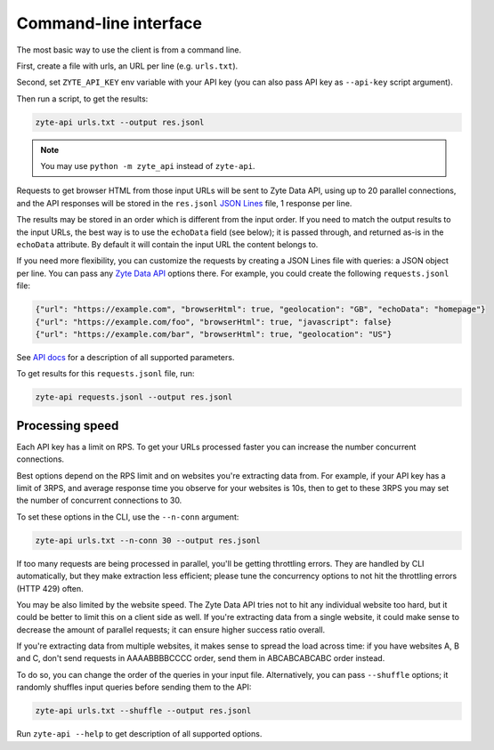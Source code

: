 .. _`command_line`:

======================
Command-line interface
======================

The most basic way to use the client is from a command line.

First, create a file with urls, an URL per line (e.g. ``urls.txt``).

Second, set ``ZYTE_API_KEY`` env variable with your
API key (you can also pass API key as ``--api-key`` script
argument).

Then run a script, to get the results:

.. code-block:: shell

    zyte-api urls.txt --output res.jsonl

.. note:: You may use ``python -m zyte_api`` instead of ``zyte-api``.

Requests to get browser HTML from those input URLs will be sent to Zyte Data
API, using up to 20 parallel connections, and the API responses will be stored
in the ``res.jsonl`` `JSON Lines`_ file, 1 response per line.

.. _JSON Lines: https://jsonlines.org/

The results may be stored in an order which is different from the input order.
If you need to match the output results to the input URLs, the best way is to
use the ``echoData`` field (see below); it is passed through, and returned
as-is in the ``echoData`` attribute. By default it will contain the input URL
the content belongs to.

If you need more flexibility, you can customize the requests by creating
a JSON Lines file with queries: a JSON object per line. You can pass any
`Zyte Data API`_ options there. For example, you could create the following
``requests.jsonl`` file:

.. code-block:: json

    {"url": "https://example.com", "browserHtml": true, "geolocation": "GB", "echoData": "homepage"}
    {"url": "https://example.com/foo", "browserHtml": true, "javascript": false}
    {"url": "https://example.com/bar", "browserHtml": true, "geolocation": "US"}

See `API docs`_ for a description of all supported parameters.

.. _API docs: https://docs.zyte.com/zyte-api/openapi.html
.. _Zyte Data API: https://docs.zyte.com/zyte-api/get-started.html

To get results for this ``requests.jsonl`` file, run:

.. code-block:: shell

    zyte-api requests.jsonl --output res.jsonl

Processing speed
~~~~~~~~~~~~~~~~

Each API key has a limit on RPS. To get your URLs processed faster you can
increase the number concurrent connections.

Best options depend on the RPS limit and on websites you're extracting
data from. For example, if your API key has a limit of 3RPS, and average
response time you observe for your websites is 10s, then to get to these
3RPS you may set the number of concurrent connections to 30.

To set these options in the CLI, use the ``--n-conn`` argument:

.. code-block:: shell

    zyte-api urls.txt --n-conn 30 --output res.jsonl

If too many requests are being processed in parallel, you'll be getting
throttling errors. They are handled by CLI automatically, but they make
extraction less efficient; please tune the concurrency options to
not hit the throttling errors (HTTP 429) often.

You may be also limited by the website speed. The Zyte Data API tries not to hit
any individual website too hard, but it could be better to limit this on
a client side as well. If you're extracting data from a single website,
it could make sense to decrease the amount of parallel requests; it can ensure
higher success ratio overall.

If you're extracting data from multiple websites, it makes sense to spread the
load across time: if you have websites A, B and C, don't send requests in
AAAABBBBCCCC order, send them in ABCABCABCABC order instead.

To do so, you can change the order of the queries in your input file.
Alternatively, you can pass ``--shuffle`` options; it randomly shuffles
input queries before sending them to the API:

.. code-block:: shell

    zyte-api urls.txt --shuffle --output res.jsonl

Run ``zyte-api --help`` to get description of all supported
options.

